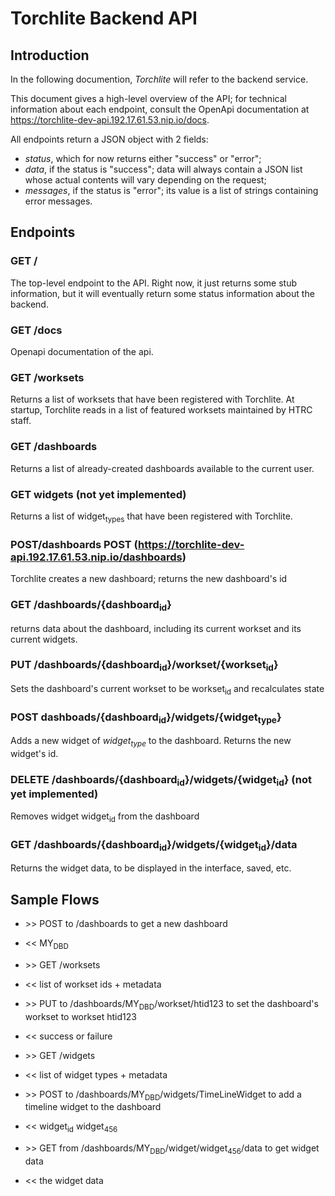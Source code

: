 * Torchlite Backend API
** Introduction
In the following documention, /Torchlite/ will refer to the backend service.

This document gives a high-level overview of the API; for technical information about each endpoint, consult the OpenApi documentation at https://torchlite-dev-api.192.17.61.53.nip.io/docs.

All endpoints return a JSON object with 2 fields:

- /status/, which for now returns either "success" or "error";
- /data/, if the status is "success"; data will always contain a JSON list whose actual contents will vary depending on the request;
- /messages/, if the status is "error"; its value is a list of strings containing error messages.

** Endpoints
*** GET /
The top-level endpoint to the API.  Right now, it just returns some stub information, but it will eventually return some status information about the backend.

*** GET /docs
Openapi documentation of the api.

*** GET /worksets
Returns a list of worksets that have been registered with Torchlite. At startup, Torchlite reads in a list of featured worksets maintained by HTRC staff.

*** GET /dashboards
Returns a list of already-created dashboards available to the current user.

*** GET widgets (not yet implemented)
Returns a list of widget_types that have been registered with Torchlite.

*** POST/dashboards POST (https://torchlite-dev-api.192.17.61.53.nip.io/dashboards)
Torchlite creates a new dashboard; returns the new dashboard's id

*** GET /dashboards/{dashboard_id}
returns data about the dashboard, including its current workset and its current widgets.

*** PUT /dashboards/{dashboard_id}/workset/{workset_id}
Sets the dashboard's current workset to be workset_id and recalculates state

*** POST dashboads/{dashboard_id}/widgets/{widget_type}
Adds a new widget of /widget_type/ to the dashboard. Returns the new widget's id.

*** DELETE /dashboards/{dashboard_id}/widgets/{widget_id} (not yet implemented)
Removes widget widget_id from the dashboard

*** GET /dashboards/{dashboard_id}/widgets/{widget_id}/data
Returns the widget data, to be displayed in the interface, saved, etc.

** Sample Flows
- >> POST to /dashboards to get a new dashboard
- << MY_DBD

- >> GET /worksets
- << list of workset ids + metadata

- >> PUT to /dashboards/MY_DBD/workset/htid123 to set the dashboard's workset to workset htid123
- << success or failure

- >> GET /widgets
- << list of widget types + metadata

- >> POST to /dashboards/MY_DBD/widgets/TimeLineWidget to add a timeline widget to the dashboard
- << widget_id widget_456

- >> GET from /dashboards/MY_DBD/widget/widget_456/data to get widget data
- << the widget data
